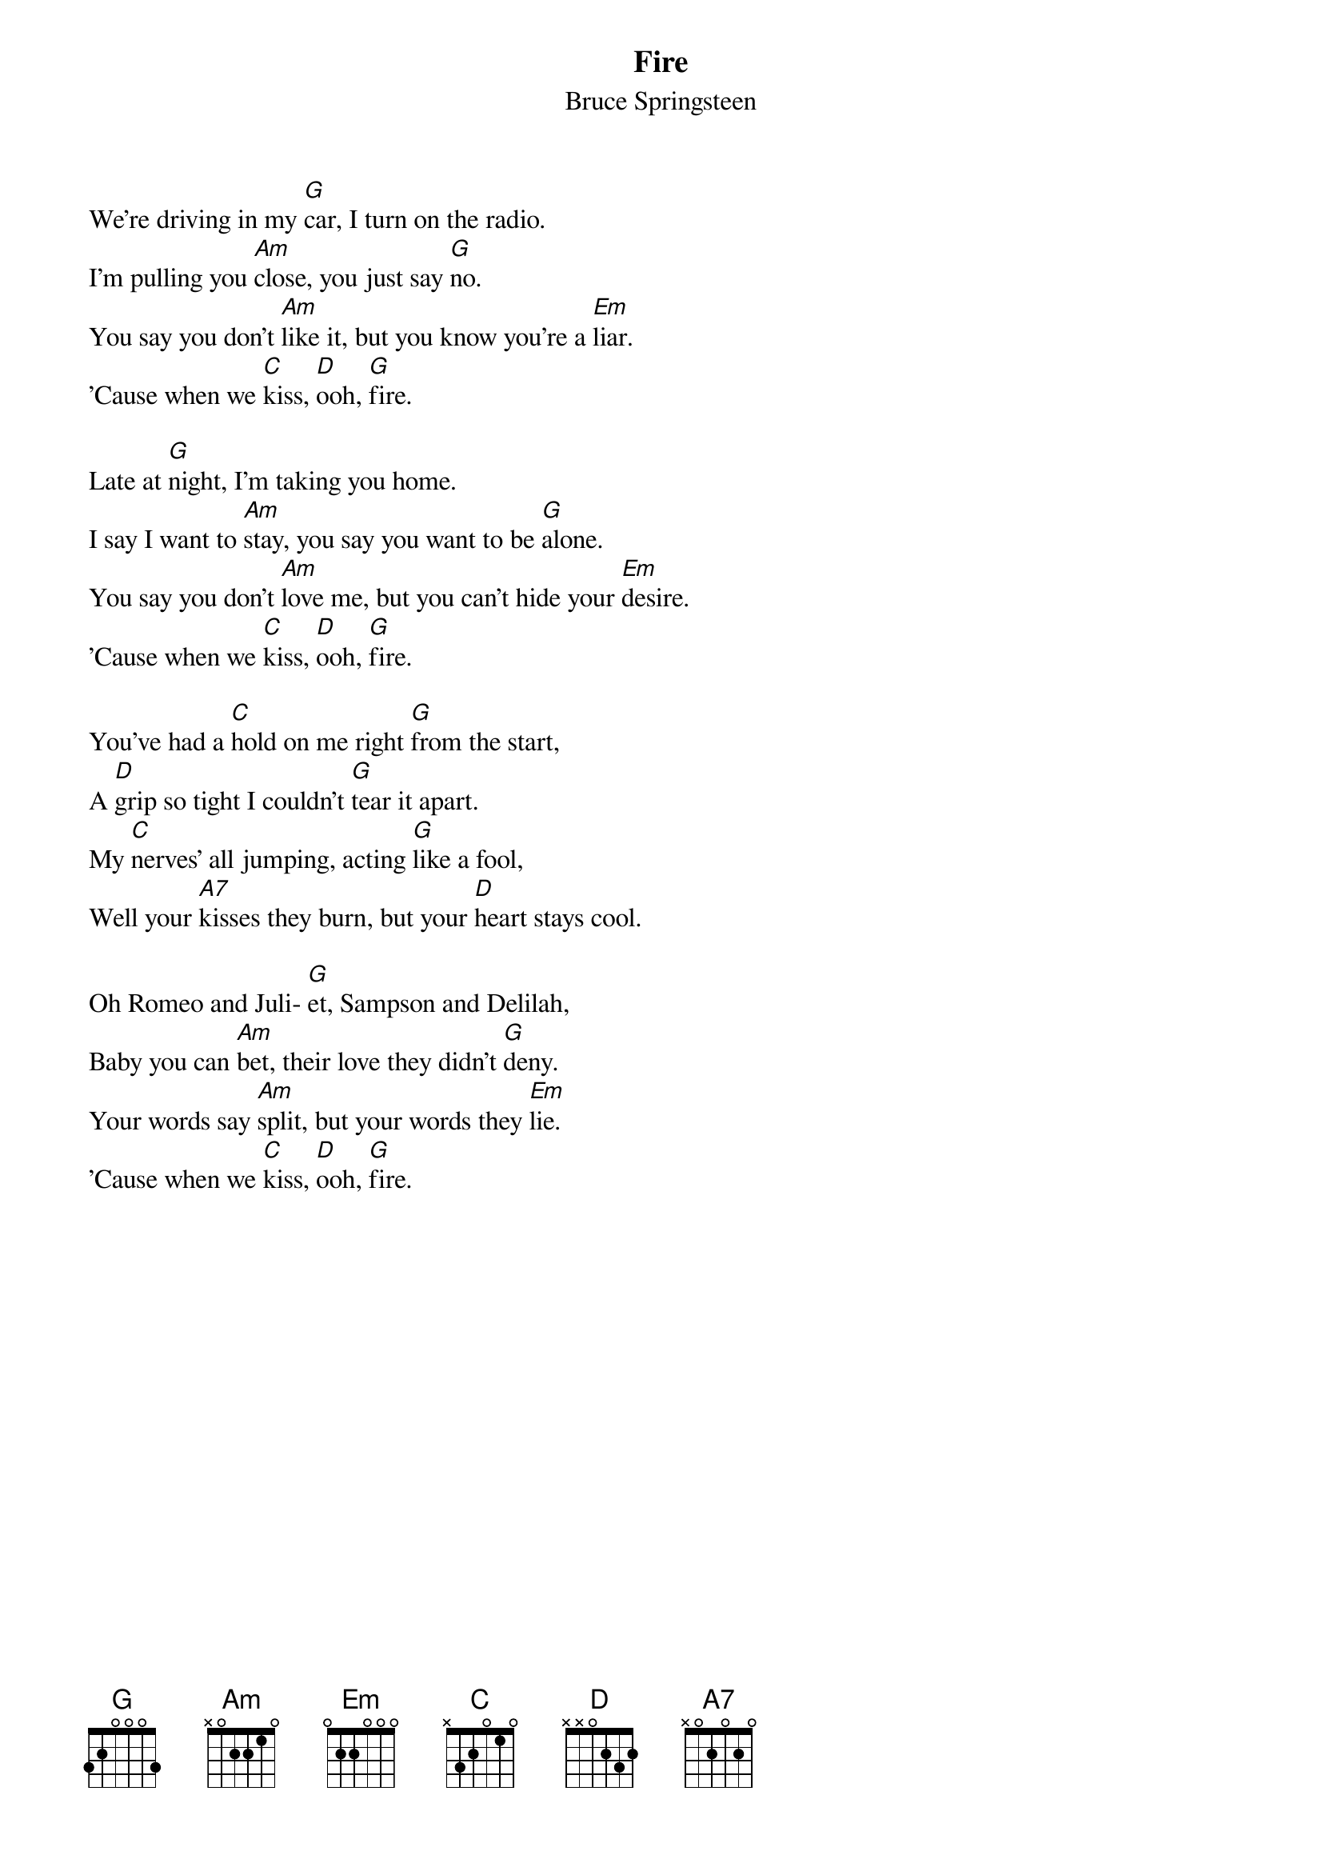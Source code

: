 {key: G}
{title:Fire}
{st:Bruce Springsteen}
#
We're driving in my [G]car, I turn on the radio.
I'm pulling you [Am]close, you just say [G]no.
You say you don't [Am]like it, but you know you're a [Em]liar.
'Cause when we [C]kiss, [D]ooh, [G]fire.

Late at [G]night, I'm taking you home.
I say I want to [Am]stay, you say you want to be [G]alone.
You say you don't [Am]love me, but you can't hide your [Em]desire.
'Cause when we [C]kiss, [D]ooh, [G]fire.

You've had a [C]hold on me right [G]from the start,
A [D]grip so tight I couldn't [G]tear it apart.
My [C]nerves' all jumping, acting [G]like a fool,
Well your [A7]kisses they burn, but your [D]heart stays cool.

Oh Romeo and Juli- [G]et, Sampson and Delilah,
Baby you can [Am]bet, their love they didn't [G]deny.
Your words say [Am]split, but your words they [Em]lie.
'Cause when we [C]kiss, [D]ooh, [G]fire.
